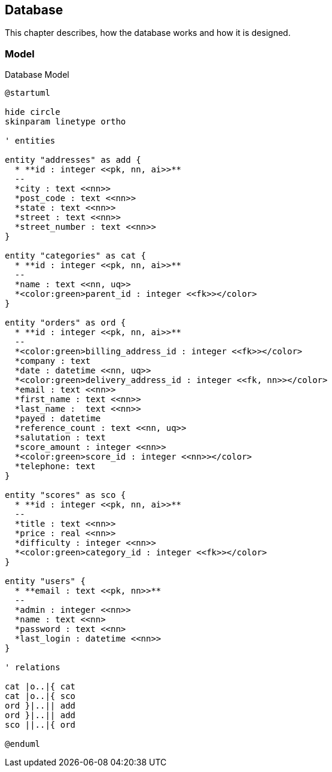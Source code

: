== Database

This chapter describes, how the database works and how it is designed.

=== Model

.Database Model
[plantuml, database_model, svg]
....
@startuml

hide circle
skinparam linetype ortho

' entities

entity "addresses" as add {
  * **id : integer <<pk, nn, ai>>**
  --
  *city : text <<nn>>
  *post_code : text <<nn>>
  *state : text <<nn>>
  *street : text <<nn>>
  *street_number : text <<nn>>
}

entity "categories" as cat {
  * **id : integer <<pk, nn, ai>>**
  --
  *name : text <<nn, uq>>
  *<color:green>parent_id : integer <<fk>></color>
}

entity "orders" as ord {
  * **id : integer <<pk, nn, ai>>**
  --
  *<color:green>billing_address_id : integer <<fk>></color>
  *company : text
  *date : datetime <<nn, uq>>
  *<color:green>delivery_address_id : integer <<fk, nn>></color>
  *email : text <<nn>>
  *first_name : text <<nn>>
  *last_name :  text <<nn>>
  *payed : datetime
  *reference_count : text <<nn, uq>>
  *salutation : text
  *score_amount : integer <<nn>>
  *<color:green>score_id : integer <<nn>></color>
  *telephone: text
}

entity "scores" as sco {
  * **id : integer <<pk, nn, ai>>**
  --
  *title : text <<nn>>
  *price : real <<nn>>
  *difficulty : integer <<nn>>
  *<color:green>category_id : integer <<fk>></color>
}

entity "users" {
  * **email : text <<pk, nn>>**
  --
  *admin : integer <<nn>>
  *name : text <<nn>
  *password : text <<nn>
  *last_login : datetime <<nn>>
}

' relations

cat |o..|{ cat
cat |o..|{ sco
ord }|..|| add
ord }|..|| add
sco ||..|{ ord

@enduml
....